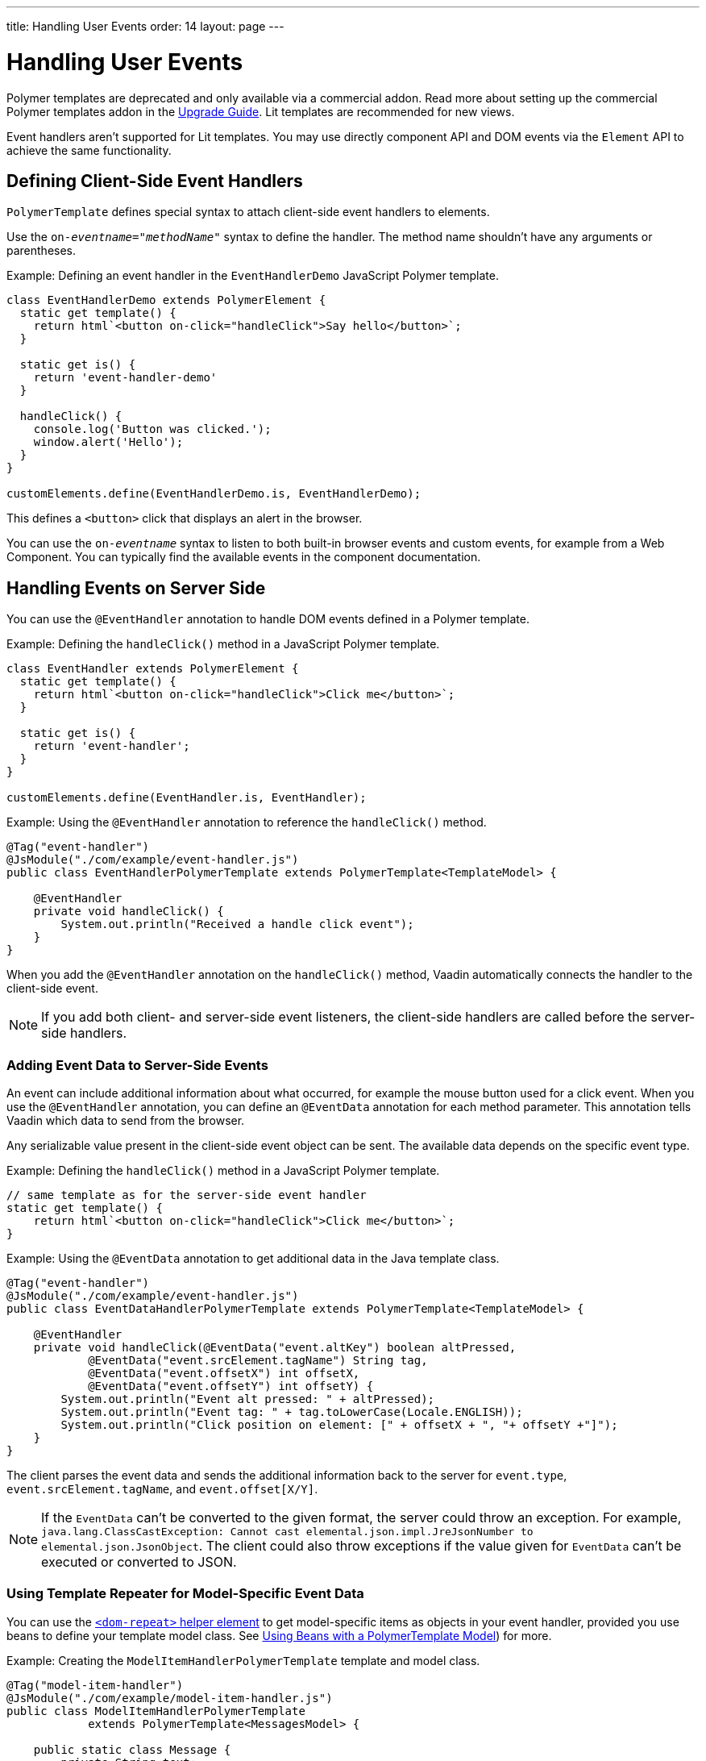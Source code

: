 ---
title: Handling User Events
order: 14
layout: page
---

= Handling User Events

[role="deprecated:com.vaadin:vaadin@V18"]
--
Polymer templates are deprecated and only available via a commercial addon. Read more about setting up the commercial Polymer templates addon in the <<{articles}/upgrading/#polymer-templates,Upgrade Guide>>. Lit templates are recommended for new views.
--

Event handlers aren't supported for Lit templates. You may use directly component API and DOM events via the [classname]`Element` API to achieve the same functionality.



== Defining Client-Side Event Handlers

`PolymerTemplate` defines special syntax to attach client-side event handlers to elements.

Use the `on-_eventname_="_methodName_"` syntax to define the handler. The method name shouldn't have any arguments or parentheses.

Example: Defining an event handler in the [classname]`EventHandlerDemo` JavaScript Polymer template.

[source,javascript]
----
class EventHandlerDemo extends PolymerElement {
  static get template() {
    return html`<button on-click="handleClick">Say hello</button>`;
  }

  static get is() {
    return 'event-handler-demo'
  }

  handleClick() {
    console.log('Button was clicked.');
    window.alert('Hello');
  }
}

customElements.define(EventHandlerDemo.is, EventHandlerDemo);
----

This defines a `<button>` click that displays an alert in the browser.

You can use the `on-_eventname_` syntax to listen to both built-in browser events and custom events, for example from a Web Component. You can typically find the available events in the component documentation.



== Handling Events on Server Side

You can use the `@EventHandler` annotation to handle DOM events defined in a Polymer template.

Example: Defining the [methodname]`handleClick()` method in a JavaScript Polymer template.

[source,javascript]
----
class EventHandler extends PolymerElement {
  static get template() {
    return html`<button on-click="handleClick">Click me</button>`;
  }

  static get is() {
    return 'event-handler';
  }
}

customElements.define(EventHandler.is, EventHandler);
----

Example: Using the `@EventHandler` annotation to reference the [methodname]`handleClick()` method.

[source,java]
----
@Tag("event-handler")
@JsModule("./com/example/event-handler.js")
public class EventHandlerPolymerTemplate extends PolymerTemplate<TemplateModel> {

    @EventHandler
    private void handleClick() {
        System.out.println("Received a handle click event");
    }
}
----

When you add the `@EventHandler` annotation on the [methodname]`handleClick()` method, Vaadin automatically connects the handler to the client-side event.


[NOTE]
If you add both client- and server-side event listeners, the client-side handlers are called before the server-side handlers.


=== Adding Event Data to Server-Side Events

An event can include additional information about what occurred, for example the mouse button used for a click event. When you use the `@EventHandler` annotation, you can define an `@EventData` annotation for each method parameter. This annotation tells Vaadin which data to send from the browser. 

Any serializable value present in the client-side event object can be sent. The available data depends on the specific event type.

Example: Defining the [methodname]`handleClick()` method in a JavaScript Polymer template.

[source,javascript]
----
// same template as for the server-side event handler
static get template() {
    return html`<button on-click="handleClick">Click me</button>`;
}
----

Example: Using the `@EventData` annotation to get additional data in the Java template class.

[source,java]
----
@Tag("event-handler")
@JsModule("./com/example/event-handler.js")
public class EventDataHandlerPolymerTemplate extends PolymerTemplate<TemplateModel> {

    @EventHandler
    private void handleClick(@EventData("event.altKey") boolean altPressed,
            @EventData("event.srcElement.tagName") String tag,
            @EventData("event.offsetX") int offsetX,
            @EventData("event.offsetY") int offsetY) {
        System.out.println("Event alt pressed: " + altPressed);
        System.out.println("Event tag: " + tag.toLowerCase(Locale.ENGLISH));
        System.out.println("Click position on element: [" + offsetX + ", "+ offsetY +"]");
    }
}
----

The client parses the event data and sends the additional information back to the server for `event.type`, `event.srcElement.tagName`, and `event.offset[X/Y]`.

[NOTE]
If the `EventData` can't be converted to the given format, the server could throw an exception. For example, `java.lang.ClassCastException: Cannot cast elemental.json.impl.JreJsonNumber to elemental.json.JsonObject`. The client could also throw exceptions if the value given for `EventData` can't be executed or converted to JSON.


=== Using Template Repeater for Model-Specific Event Data

You can use the https://polymer-library.polymer-project.org/3.0/docs/devguide/templates#dom-repeat>[`<dom-repeat>` helper element] to get model-specific items as objects in your event handler, provided you use beans to define your template model class. See <<model-bean#,Using Beans with a PolymerTemplate Model>>) for more.

Example: Creating the [classname]`ModelItemHandlerPolymerTemplate` template and model class.

[source,java]
----
@Tag("model-item-handler")
@JsModule("./com/example/model-item-handler.js")
public class ModelItemHandlerPolymerTemplate
            extends PolymerTemplate<MessagesModel> {

    public static class Message {
        private String text;

        public Message() {
        }

        public Message(String text) {
            this.text = text;
        }

        public String getText() {
            return text;
        }

        public void setText(String text) {
            this.text = text;
        }
    }

    public interface MessagesModel extends TemplateModel {
        void setMessages(List<Message> messages);
    }

    @EventHandler
    private void handleClick(@ModelItem Message message) {
        System.out.println("Received a message: " + message.getText());
    }
}
----

You can now handle click events on the server with the [classname]`Message` parameter type.

Example: Using the `<dom-repeat>` (template repeater) in a JavaScript Polymer template.

[source,javascript]
----
class ModelItemHandler extends PolymerElement {
  static get template() {
    return html`
      <dom-repeat items="[[messages]]">
        <template>
          <div class='msg' on-click="handleClick">[[item.text]]</div>
        </template>
      </dom-repeat>
    `;
  }

  static get is() {
    return 'model-item-handler';
  }
}

customElements.define(ModelItemHandler.is, ModelItemHandler);
----

When the item is clicked, the [methodname]`handleClick()` method is called on the server side and the data is identified by `event.model.item`.

[NOTE]
You can use the `@ModelItem` annotation with any value provided as a data path. By default, the data path is `event.model.item`, but you should declare your data type in some manner via the model definition, so that it can be referenced from the model.


=== Modifying Model Items before Events

The `@ModelItem` annotation is only a convenient way of accessing model data. The argument you receive in your event handler callback is the _model data_ from the server side that you can access directly via your model instance. This means that the server doesn't update the model item on the client in any way. Therefore, if you create a custom event on the client side with data that you want to send to the server as a model item, it's ignored completely on the server side and the current model data is used instead. You should always keep your model in sync on the server and client by updating it correctly.

To demonstrate the point clearly, the following example shows the incorrect way to update the model.

Example: [classname]`UserInfo` model and event handler definition.

[source,java]
----
    public static class UserInfo {
        private String name;

        public String getName() {
            return name;
        }
        public void setName(String name) {
            this.name = name;
        }
    }

    public interface Model extends TemplateModel {
        void setUserInfo(UserInfo userInfo);
    }

    @EventHandler
    private void onClick(
            @ModelItem("event.detail.userInfo") UserInfo userInfo) {
        System.err.println("contact : name = " + userInfo.getName());
    }
----

Example: JavaScript Polymer template that doesn't update the name of the [classname]`UserInfo` bean instance.

[source,javascript]
----
class ContactHandler extends PolymerElement {
  static get template() {
    return html`
      <input id="name" type="text">
      <button on-click="onClick">Send the contact</button>
    `;
  }

  static get is() {
    return 'contact-handler';
  }

  onClick(event) {
    this.userInfo.name = this.$.name.value;
    event.detail = {
      userInfo: this.userInfo,
    };
  }
}

customElements.define(ContactHandler.is, ContactHandler);
----

This example results in the server-side model and the client being out of sync because the client-side model isn't updated correctly. To correctly update sub-properties in Polymer, replace `this.userInfo.name = this.$.name.value` with `this.set("userInfo.name", this.$.name.value)`. However, in this case the server-side model is updated automatically for you and there is no need to send this custom event at all.

You can notify the server in some manner about the click event, for example via `this.$server` and a `@ClientCallable` method. See <<bindings#,PolymerTemplate, Binding Model Data>> for how to get the model value directly from the server-side model.


=== More Ways to Call the Server

You can call the server in two additional ways:

You can use the `@ClientCallable` annotation. This annotation allows a Java method to be called from client-side code, using the `this.$server._serverMethodName(args)_` notation. You can use this anywhere in your client-side Polymer class implementation. You can pass your own arguments to the method, as long as the types match the server-side method declaration. See <<{articles}/create-ui/element-api/client-server-rpc#clientcallable-annotation,@ClientCallable Annotation>> for more.

You can also define [classname]`PropertyChangeListeners` when working with templates. See  <<{articles}/create-ui/enabled-state#enabling-property-changes,Enabling Property Changes>> for more.


=== Receiving Events after Server Update

Sometimes, you may want to execute client-side logic after a component is updated from the server -- during a round trip. For example, the component constructor is called on the client side, but it's too early to do anything with the component at this stage, because the component doesn't yet have data from the server side. 

In these circumstances, you can use the [methodname]`afterServerUpdate()` method. When this method is defined for the component, it's called each time the component is updated from the server side, allowing you to configure the component with all available data.

Example: Using the [methodname]`afterServerUpdate()` method in a JavaScript Polymer template.

[source,javascript]
----
import { PolymerElement, html } from '@polymer/polymer/polymer-element.js';

class MyComponent extends PolymerElement {
  static get template() {
    return html`
      <div>
        <div>[[text]]</div>
      </div>
    `;
  }

  static get is() {
    return 'my-component';
  }

  afterServerUpdate(){
    console.log("The new 'text' value is: " + this.text);
  }
}

customElements.define(MyComponent.is, MyComponent);
----


[discussion-id]`BD42509B-072E-4235-A966-D3F096E735F4`
